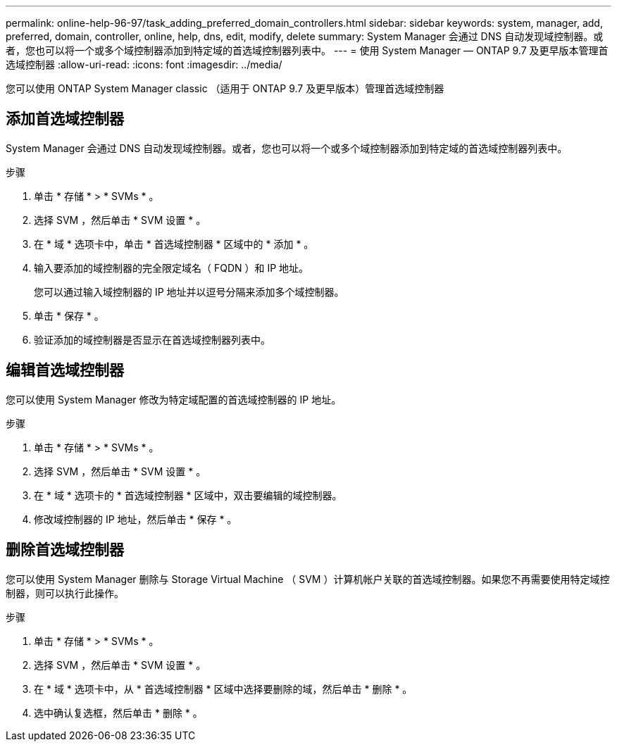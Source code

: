 ---
permalink: online-help-96-97/task_adding_preferred_domain_controllers.html 
sidebar: sidebar 
keywords: system, manager, add, preferred, domain, controller, online, help, dns, edit, modify, delete 
summary: System Manager 会通过 DNS 自动发现域控制器。或者，您也可以将一个或多个域控制器添加到特定域的首选域控制器列表中。 
---
= 使用 System Manager — ONTAP 9.7 及更早版本管理首选域控制器
:allow-uri-read: 
:icons: font
:imagesdir: ../media/


[role="lead"]
您可以使用 ONTAP System Manager classic （适用于 ONTAP 9.7 及更早版本）管理首选域控制器



== 添加首选域控制器

System Manager 会通过 DNS 自动发现域控制器。或者，您也可以将一个或多个域控制器添加到特定域的首选域控制器列表中。

.步骤
. 单击 * 存储 * > * SVMs * 。
. 选择 SVM ，然后单击 * SVM 设置 * 。
. 在 * 域 * 选项卡中，单击 * 首选域控制器 * 区域中的 * 添加 * 。
. 输入要添加的域控制器的完全限定域名（ FQDN ）和 IP 地址。
+
您可以通过输入域控制器的 IP 地址并以逗号分隔来添加多个域控制器。

. 单击 * 保存 * 。
. 验证添加的域控制器是否显示在首选域控制器列表中。




== 编辑首选域控制器

您可以使用 System Manager 修改为特定域配置的首选域控制器的 IP 地址。

.步骤
. 单击 * 存储 * > * SVMs * 。
. 选择 SVM ，然后单击 * SVM 设置 * 。
. 在 * 域 * 选项卡的 * 首选域控制器 * 区域中，双击要编辑的域控制器。
. 修改域控制器的 IP 地址，然后单击 * 保存 * 。




== 删除首选域控制器

您可以使用 System Manager 删除与 Storage Virtual Machine （ SVM ）计算机帐户关联的首选域控制器。如果您不再需要使用特定域控制器，则可以执行此操作。

.步骤
. 单击 * 存储 * > * SVMs * 。
. 选择 SVM ，然后单击 * SVM 设置 * 。
. 在 * 域 * 选项卡中，从 * 首选域控制器 * 区域中选择要删除的域，然后单击 * 删除 * 。
. 选中确认复选框，然后单击 * 删除 * 。

